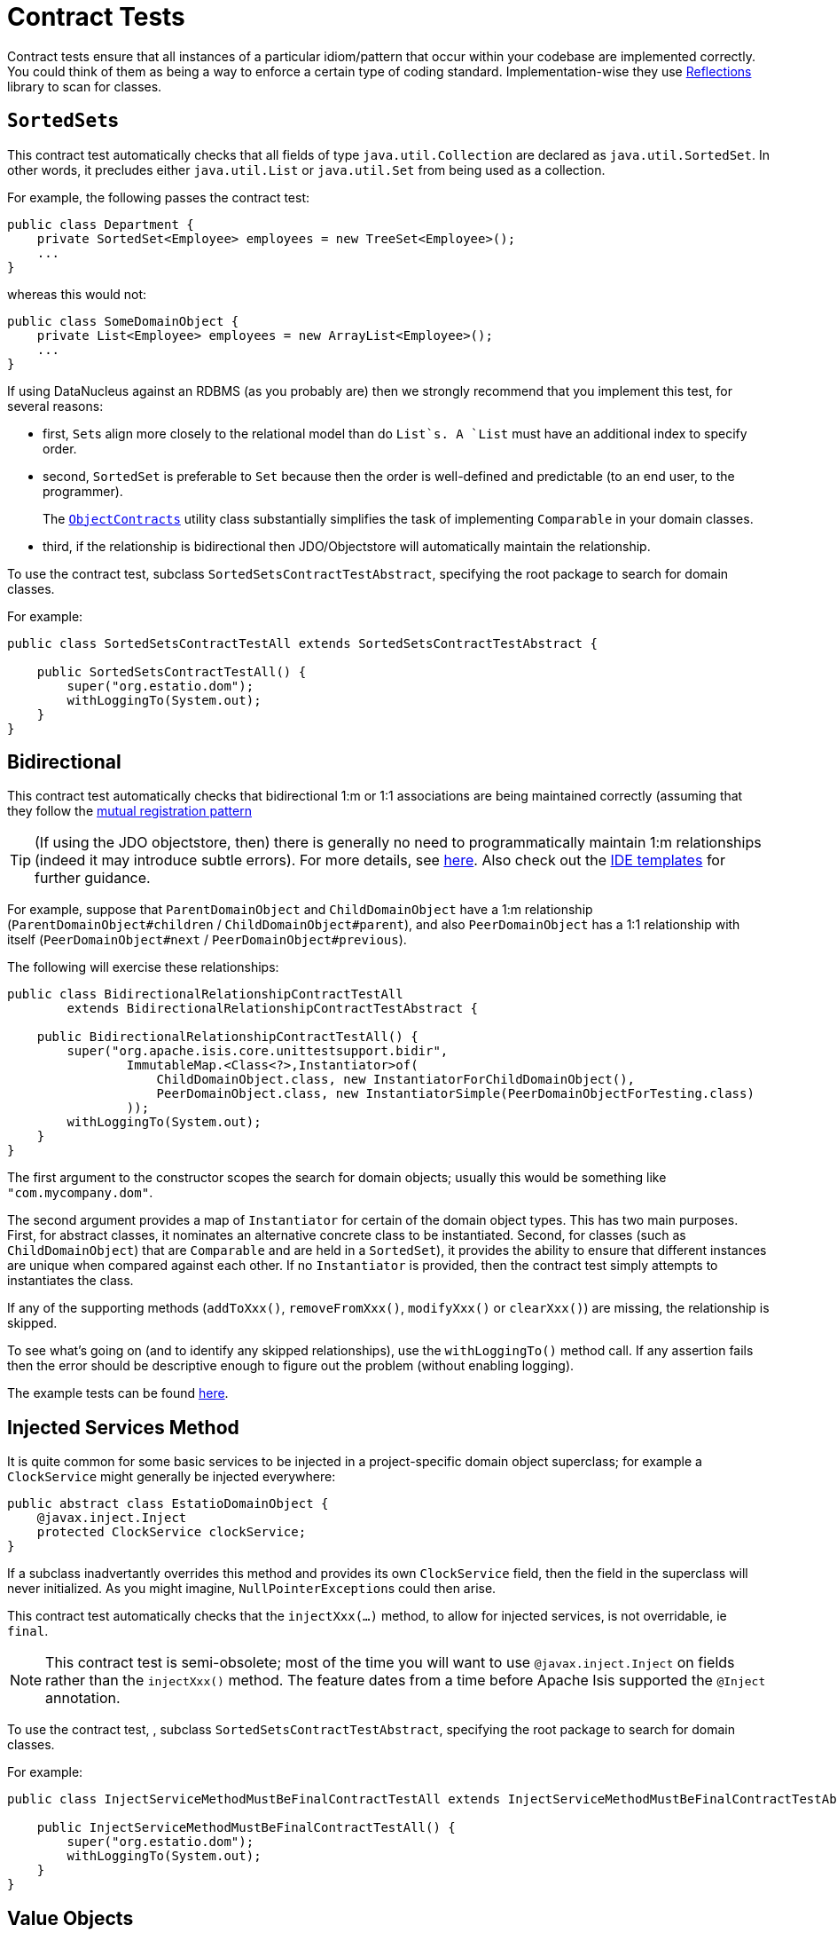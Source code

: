 [[_ugtst_unit-test-support_contract-tests]]
= Contract Tests
:Notice: Licensed to the Apache Software Foundation (ASF) under one or more contributor license agreements. See the NOTICE file distributed with this work for additional information regarding copyright ownership. The ASF licenses this file to you under the Apache License, Version 2.0 (the "License"); you may not use this file except in compliance with the License. You may obtain a copy of the License at. http://www.apache.org/licenses/LICENSE-2.0 . Unless required by applicable law or agreed to in writing, software distributed under the License is distributed on an "AS IS" BASIS, WITHOUT WARRANTIES OR  CONDITIONS OF ANY KIND, either express or implied. See the License for the specific language governing permissions and limitations under the License.
:_basedir: ../
:_imagesdir: images/




Contract tests ensure that all instances of a particular idiom/pattern that occur within your codebase are implemented correctly.  You could think of them as being a way to enforce a certain type of coding standard.  Implementation-wise they use link:https://code.google.com/p/reflections/[Reflections] library to scan for classes.



== ``SortedSet``s

This contract test automatically checks that all fields of type `java.util.Collection` are declared as `java.util.SortedSet`. In other words, it precludes either `java.util.List` or `java.util.Set` from being used as a collection.

For example, the following passes the contract test:

[source,java]
----
public class Department {
    private SortedSet<Employee> employees = new TreeSet<Employee>();
    ...
}
----

whereas this would not:

[source,java]
----
public class SomeDomainObject {
    private List<Employee> employees = new ArrayList<Employee>();
    ...
}
----

If using DataNucleus against an RDBMS (as you probably are) then we strongly recommend that you implement this test, for several reasons:

* first, ``Set``s align more closely to the relational model than do `List`s. A `List` must have an additional index to specify order.

* second, `SortedSet` is preferable to `Set` because then the order is well-defined and predictable (to an end user, to the programmer). +
+
The xref:rgcms.adoc#_rgcms_classes_utility_ObjectContracts[`ObjectContracts`]  utility class substantially simplifies the task of implementing `Comparable` in your domain classes.

* third, if the relationship is bidirectional then JDO/Objectstore will automatically maintain the relationship.

To use the contract test, subclass `SortedSetsContractTestAbstract`, specifying the root package to search for domain classes.

For example:

[source,java]
----
public class SortedSetsContractTestAll extends SortedSetsContractTestAbstract {

    public SortedSetsContractTestAll() {
        super("org.estatio.dom");
        withLoggingTo(System.out);
    }
}
----



== Bidirectional

This contract test automatically checks that bidirectional 1:m or 1:1 associations are being maintained correctly (assuming that they follow the xref:ugfun.adoc#_ugfun_how-tos_entity-relationships_managed-1-to-m-bidirectional-relationships[mutual registration pattern]

[TIP]
====
(If using the JDO objectstore, then) there is generally no need to programmatically maintain 1:m relationships (indeed it may introduce subtle errors). For more details, see xref:ugfun.adoc#_ugfun_how-tos_entity-relationships_managed-1-to-m-bidirectional-relationships[here].  Also check out the xref:cgcon.adoc#_cgcon_ide-templates[IDE templates] for further guidance.
====

For example, suppose that `ParentDomainObject` and `ChildDomainObject` have a 1:m relationship (`ParentDomainObject#children` / `ChildDomainObject#parent`), and also `PeerDomainObject` has a 1:1 relationship with itself (`PeerDomainObject#next` / `PeerDomainObject#previous`).

The following will exercise these relationships:

[source,java]
----
public class BidirectionalRelationshipContractTestAll
        extends BidirectionalRelationshipContractTestAbstract {

    public BidirectionalRelationshipContractTestAll() {
        super("org.apache.isis.core.unittestsupport.bidir",
                ImmutableMap.<Class<?>,Instantiator>of(
                    ChildDomainObject.class, new InstantiatorForChildDomainObject(),
                    PeerDomainObject.class, new InstantiatorSimple(PeerDomainObjectForTesting.class)
                ));
        withLoggingTo(System.out);
    }
}
----

The first argument to the constructor scopes the search for domain objects; usually this would be something like `&quot;com.mycompany.dom&quot;`.

The second argument provides a map of `Instantiator` for certain of the domain object types. This has two main purposes. First, for abstract classes, it nominates an alternative concrete class to be instantiated. Second, for classes (such as `ChildDomainObject`) that are `Comparable` and are held in a `SortedSet`), it provides the ability to ensure that different instances are unique when compared against each other. If no `Instantiator` is provided, then the contract test simply attempts to instantiates the class.

If any of the supporting methods (`addToXxx()`, `removeFromXxx()`, `modifyXxx()` or `clearXxx()`) are missing, the relationship is skipped.

To see what's going on (and to identify any skipped relationships), use the `withLoggingTo()` method call. If any assertion fails then the error should be descriptive enough to figure out the problem (without enabling logging).

The example tests can be found https://github.com/apache/isis/tree/master/core/unittestsupport/src/test/java/org/apache/isis/core/unittestsupport/bidir[here].



== Injected Services Method

It is quite common for some basic services to be injected in a project-specific domain object superclass; for example a `ClockService` might generally be injected everywhere:

[source,java]
----
public abstract class EstatioDomainObject {
    @javax.inject.Inject
    protected ClockService clockService;
}
----

If a subclass inadvertantly overrides this method and provides its own `ClockService` field, then the field in the superclass will never initialized. As you might imagine, ``NullPointerException``s could then arise.

This contract test automatically checks that the `injectXxx(...)` method, to allow for injected services, is not overridable, ie `final`.

[NOTE]
====
This contract test is semi-obsolete; most of the time you will want to use `@javax.inject.Inject` on fields rather than the `injectXxx()` method.  The feature dates from a time before Apache Isis supported the `@Inject` annotation.
====


To use the contract test, , subclass `SortedSetsContractTestAbstract`, specifying the root package to search for domain classes.

For example:

[source,java]
----
public class InjectServiceMethodMustBeFinalContractTestAll extends InjectServiceMethodMustBeFinalContractTestAbstract {

    public InjectServiceMethodMustBeFinalContractTestAll() {
        super("org.estatio.dom");
        withLoggingTo(System.out);
    }
}
----




== Value Objects

The `ValueTypeContractTestAbstract` automatically tests that a custom value type implements `equals()` and `hashCode()` correctly.

For example, testing JDK's own `java.math.BigInteger` can be done as follows:

[source,java]
----
public class ValueTypeContractTestAbstract_BigIntegerTest extends ValueTypeContractTestAbstract<BigInteger> {

    @Override
    protected List<BigInteger> getObjectsWithSameValue() {
        return Arrays.asList(new BigInteger("1"), new BigInteger("1"));
    }

    @Override
    protected List<BigInteger> getObjectsWithDifferentValue() {
        return Arrays.asList(new BigInteger("2"));
    }
}
----

The example unit tests can be found https://github.com/apache/isis/tree/master/core/unittestsupport/src/test/java/org/apache/isis/core/unittestsupport/value[here].



